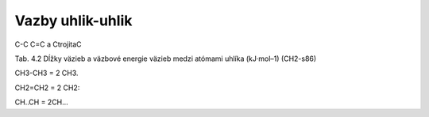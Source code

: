 Vazby uhlik-uhlik
=================

C-C  C=C  a CtrojitaC


Tab. 4.2 Dĺžky väzieb a väzbové energie väzieb medzi atómami uhlíka (kJ·mol–1) (CH2-s86)

CH3-CH3 = 2 CH3.

CH2=CH2 = 2 CH2:

CH..CH = 2CH...

